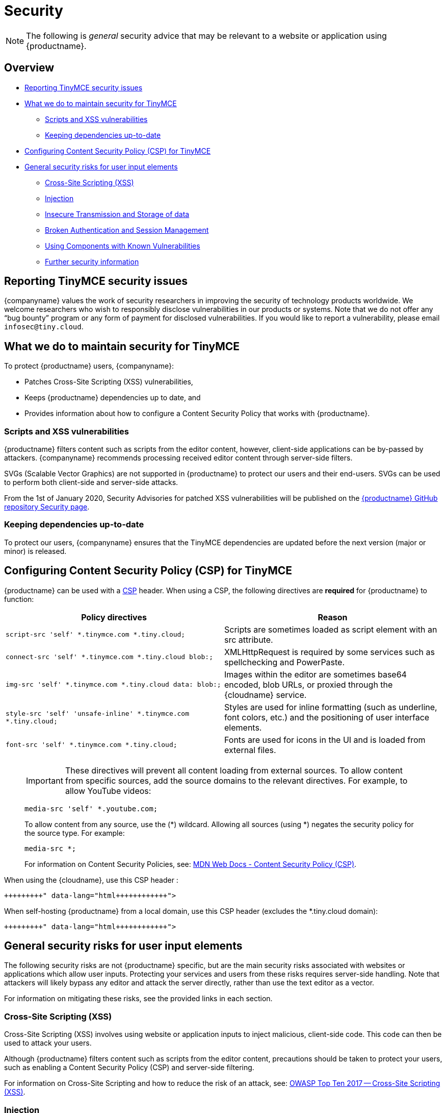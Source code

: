 = Security
:description: Information on reporting security issues, what TinyMCE does to protect users, and what you can do to protect your users.
:description_short: Security information for TinyMCE.
:keywords: security xss scripting vulnerability hack hacker csp mitigation protection protect
:title_nav: Security

NOTE: The following is _general_ security advice that may be relevant to a website or application using {productname}.

== Overview

* <<reportingtinymcesecurityissues,Reporting TinyMCE security issues>>
* <<whatwedotomaintainsecurityfortinymce,What we do to maintain security for TinyMCE>>
 ** <<scriptsandxssvulnerabilities,Scripts and XSS vulnerabilities>>
 ** <<keepingdependenciesup-to-date,Keeping dependencies up-to-date>>
* <<configuringcontentsecuritypolicycspfortinymce,Configuring Content Security Policy (CSP) for TinyMCE>>
* <<generalsecurityrisksforuserinputelements,General security risks for user input elements>>
 ** <<cross-sitescriptingxss,Cross-Site Scripting (XSS)>>
 ** <<injection,Injection>>
 ** <<insecuretransmissionandstorageofdata,Insecure Transmission and Storage of data>>
 ** <<brokenauthenticationandsessionmanagement,Broken Authentication and Session Management>>
 ** <<usingcomponentswithknownvulnerabilities,Using Components with Known Vulnerabilities>>
 ** <<furthersecurityinformation,Further security information>>

== Reporting TinyMCE security issues

{companyname} values the work of security researchers in improving the security of technology products worldwide. We welcome researchers who wish to responsibly disclose vulnerabilities in our products or systems. Note that we do not offer any "`bug bounty`" program or any form of payment for disclosed vulnerabilities. If you would like to report a vulnerability, please email `infosec@tiny.cloud`.

== What we do to maintain security for TinyMCE

To protect {productname} users, {companyname}:

* Patches Cross-Site Scripting (XSS) vulnerabilities,
* Keeps {productname} dependencies up to date, and
* Provides information about how to configure a Content Security Policy that works with {productname}.

=== Scripts and XSS vulnerabilities

{productname} filters content such as scripts from the editor content, however, client-side applications can be by-passed by attackers. {companyname} recommends processing received editor content through server-side filters.

SVGs (Scalable Vector Graphics) are not supported in {productname} to protect our users and their end-users. SVGs can be used to perform both client-side and server-side attacks.

From the 1st of January 2020, Security Advisories for patched XSS vulnerabilities will be published on the https://github.com/tinymce/tinymce/security/advisories?state=published[{productname} GitHub repository Security page].

=== Keeping dependencies up-to-date

To protect our users, {companyname} ensures that the TinyMCE dependencies are updated before the next version (major or minor) is released.

== Configuring Content Security Policy (CSP) for TinyMCE

{productname} can be used with a https://content-security-policy.com/[CSP] header. When using a CSP, the following directives are *required* for {productname} to function:

|===
| Policy directives | Reason

| `script-src 'self' *.tinymce.com *.tiny.cloud;`
| Scripts are sometimes loaded as script element with an src attribute.

| `connect-src 'self' *.tinymce.com *.tiny.cloud blob:;`
| XMLHttpRequest is required by some services such as spellchecking and PowerPaste.

| `img-src 'self' *.tinymce.com *.tiny.cloud data: blob:;`
| Images within the editor are sometimes base64 encoded, blob URLs, or proxied through the {cloudname} service.

| `style-src 'self' 'unsafe-inline' *.tinymce.com *.tiny.cloud;`
| Styles are used for inline formatting (such as underline, font colors, etc.) and the positioning of user interface elements.

| `font-src 'self' *.tinymce.com *.tiny.cloud;`
| Fonts are used for icons in the UI and is loaded from external files.
|===

____
IMPORTANT: These directives will prevent all content loading from external sources.
To allow content from specific sources, add the source domains to the relevant directives. For example, to allow YouTube videos:

[source, html]
----
media-src 'self' *.youtube.com;
----

To allow content from any source, use the (*) wildcard. Allowing all sources (using *) negates the security policy for the source type. For example:

[source, html]
----
media-src *;
----

For information on Content Security Policies, see: https://developer.mozilla.org/en-US/docs/Web/HTTP/CSP[MDN Web Docs - Content Security Policy (CSP)].
____

When using the {cloudname}, use this CSP header :

```html+++<meta http-equiv="Content-Security-Policy" content="default-src 'none'; script-src 'self' *.tinymce.com *.tiny.cloud; connect-src 'self' *.tinymce.com *.tiny.cloud blob:; img-src 'self' *.tinymce.com *.tiny.cloud data: blob:; style-src 'self' 'unsafe-inline' *.tinymce.com *.tiny.cloud; font-src 'self' *.tinymce.com *.tiny.cloud;">++++++</meta>+++

```

When self-hosting {productname} from a local domain, use this CSP header (excludes the *.tiny.cloud domain):

```html+++<meta http-equiv="Content-Security-Policy" content="default-src 'none'; script-src 'self'; connect-src 'self' blob:; img-src 'self' data: blob:; style-src 'self' 'unsafe-inline'; font-src 'self';">++++++</meta>+++

```

== General security risks for user input elements

The following security risks are not {productname} specific, but are the main security risks associated with websites or applications which allow user inputs. Protecting your services and users from these risks requires server-side handling. Note that attackers will likely bypass any editor and attack the server directly, rather than use the text editor as a vector.

For information on mitigating these risks, see the provided links in each section.

=== Cross-Site Scripting (XSS)

Cross-Site Scripting (XSS) involves using website or application inputs to inject malicious, client-side code. This code can then be used to attack your users.

Although {productname} filters content such as scripts from the editor content, precautions should be taken to protect your users, such as enabling a Content Security Policy (CSP) and server-side filtering.

For information on Cross-Site Scripting and how to reduce the risk of an attack, see: https://owasp.org/www-project-top-ten/OWASP_Top_Ten_2017/Top_10-2017_A7-Cross-Site_Scripting_(XSS)[OWASP Top Ten 2017 -- Cross-Site Scripting (XSS)].

=== Injection

Injection attacks involve attackers using website or application inputs to run server-side code, such as SQL, NoSQL, or LDAP scripts.

If user inputs are not properly sanitized server-side, host devices and user data can be compromised.

For information on Injection-related security issues and how to reduce the risk of an attack, see: https://owasp.org/www-project-top-ten/OWASP_Top_Ten_2017/Top_10-2017_A1-Injection[OWASP Top Ten 2017 -- Injection].

=== Insecure Transmission and Storage of data

The transmission or storage of data without strong cryptographic protection leaves this content exposed to attackers.

Loading insecure content into the editor, or submitting content from the editor over an insecure connection exposes the user and the host server to attack.

For information on Sensitive Data Exposure issues and how to reduce the risk of an attack, see: https://owasp.org/www-project-top-ten/OWASP_Top_Ten_2017/Top_10-2017_A3-Sensitive_Data_Exposure[OWASP Top Ten 2017 -- Sensitive Data Exposure].

=== Broken Authentication and Session Management

Broken or incorrectly implemented authentication and session management exposes both user data and the server to attackers, allowing them to impersonate users, including administrators.

Broken Authentication or session management may allow attackers to change or submit data through the editor, or any input field, as the compromised user account.

For information on Broken Authentication issues and how to reduce the risk of an attack, see: https://owasp.org/www-project-top-ten/OWASP_Top_Ten_2017/Top_10-2017_A2-Broken_Authentication[OWASP Top Ten 2017 -- Broken Authentication].

=== Using Components with Known Vulnerabilities

Using outdated components on your website or application allows attackers to exploit known vulnerabilities.

{productname} is patched when vulnerabilities are discovered. Keeping {productname} and your other dependencies up to date will protect you and your users from known vulnerabilities.

For information on issues related to using components with known issues and how to reduce the risk of an attack, see: https://owasp.org/www-project-top-ten/OWASP_Top_Ten_2017/Top_10-2017_A9-Using_Components_with_Known_Vulnerabilities.html[OWASP Top Ten 2017 -- Using Components with Known Vulnerabilities].

=== Further security information

For general security advice about securing your website or application, visit the https://owasp.org/[Open Web Application Security Project (OWASP)].
